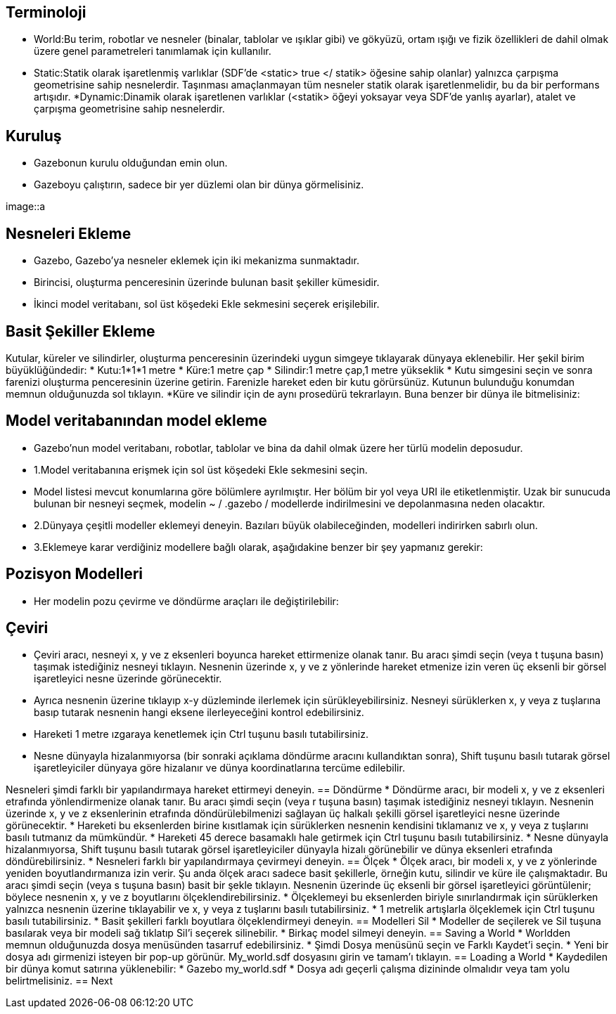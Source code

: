 == Terminoloji
* World:Bu terim, robotlar ve nesneler (binalar, tablolar ve ışıklar gibi) ve gökyüzü, ortam ışığı ve fizik özellikleri de dahil olmak üzere genel parametreleri tanımlamak için kullanılır.
* Static:Statik olarak işaretlenmiş varlıklar (SDF'de <static> true </ statik> öğesine sahip olanlar) yalnızca çarpışma geometrisine sahip nesnelerdir. Taşınması amaçlanmayan tüm nesneler statik olarak işaretlenmelidir, bu da bir performans artışıdır.
*Dynamic:Dinamik olarak işaretlenen varlıklar (<statik> öğeyi yoksayar veya SDF'de yanlış ayarlar), atalet ve çarpışma geometrisine sahip nesnelerdir.

== Kuruluş
* Gazebonun kurulu olduğundan emin olun.
* Gazeboyu çalıştırın, sadece bir yer düzlemi olan bir dünya görmelisiniz.

image::a


== Nesneleri Ekleme
* Gazebo, Gazebo'ya nesneler eklemek için iki mekanizma sunmaktadır.
* Birincisi, oluşturma penceresinin üzerinde bulunan basit şekiller kümesidir.

* İkinci model veritabanı, sol üst köşedeki Ekle sekmesini seçerek erişilebilir.

== Basit Şekiller Ekleme
Kutular, küreler ve silindirler, oluşturma penceresinin üzerindeki uygun simgeye tıklayarak dünyaya eklenebilir. Her şekil birim büyüklüğündedir:
* Kutu:1*1*1 metre
* Küre:1 metre çap
* Silindir:1 metre çap,1 metre yükseklik
* Kutu simgesini seçin ve sonra farenizi oluşturma penceresinin üzerine getirin. Farenizle hareket eden bir kutu görürsünüz. Kutunun bulunduğu konumdan memnun olduğunuzda sol tıklayın.
*Küre ve silindir için de aynı prosedürü tekrarlayın. Buna benzer bir dünya ile bitmelisiniz:


== Model veritabanından model ekleme
* Gazebo'nun model veritabanı, robotlar, tablolar ve bina da dahil olmak üzere her türlü modelin deposudur.
* 1.Model veritabanına erişmek için sol üst köşedeki Ekle sekmesini seçin.
* Model listesi mevcut konumlarına göre bölümlere ayrılmıştır. Her bölüm bir yol veya URI ile etiketlenmiştir. Uzak bir sunucuda bulunan bir nesneyi seçmek, modelin ~ / .gazebo / modellerde indirilmesini ve depolanmasına neden olacaktır.
* 2.Dünyaya çeşitli modeller eklemeyi deneyin. Bazıları büyük olabileceğinden, modelleri indirirken sabırlı olun.
* 3.Eklemeye karar verdiğiniz modellere bağlı olarak, aşağıdakine benzer bir şey yapmanız gerekir:

== Pozisyon Modelleri
* Her modelin pozu çevirme ve döndürme araçları ile değiştirilebilir:

== Çeviri
* Çeviri aracı, nesneyi x, y ve z eksenleri boyunca hareket ettirmenize olanak tanır. Bu aracı şimdi seçin (veya t tuşuna basın) taşımak istediğiniz nesneyi tıklayın. Nesnenin üzerinde x, y ve z yönlerinde hareket etmenize izin veren üç eksenli bir görsel işaretleyici nesne üzerinde görünecektir.
* Ayrıca nesnenin üzerine tıklayıp x-y düzleminde ilerlemek için sürükleyebilirsiniz. Nesneyi sürüklerken x, y veya z tuşlarına basıp tutarak nesnenin hangi eksene ilerleyeceğini kontrol edebilirsiniz.
* Hareketi 1 metre ızgaraya kenetlemek için Ctrl tuşunu basılı tutabilirsiniz.
* Nesne dünyayla hizalanmıyorsa (bir sonraki açıklama döndürme aracını kullandıktan sonra), Shift tuşunu basılı tutarak görsel işaretleyiciler dünyaya göre hizalanır ve dünya koordinatlarına tercüme edilebilir.

Nesneleri şimdi farklı bir yapılandırmaya hareket ettirmeyi deneyin.
== Döndürme
* Döndürme aracı, bir modeli x, y ve z eksenleri etrafında yönlendirmenize olanak tanır. Bu aracı şimdi seçin (veya r tuşuna basın) taşımak istediğiniz nesneyi tıklayın. Nesnenin üzerinde x, y ve z eksenlerinin etrafında döndürülebilmenizi sağlayan üç halkalı şekilli görsel işaretleyici nesne üzerinde görünecektir.
* Hareketi bu eksenlerden birine kısıtlamak için sürüklerken nesnenin kendisini tıklamanız ve x, y veya z tuşlarını basılı tutmanız da mümkündür.
* Hareketi 45 derece basamaklı hale getirmek için Ctrl tuşunu basılı tutabilirsiniz.
* Nesne dünyayla hizalanmıyorsa, Shift tuşunu basılı tutarak görsel işaretleyiciler dünyayla hizalı görünebilir ve dünya eksenleri etrafında döndürebilirsiniz.
* Nesneleri farklı bir yapılandırmaya çevirmeyi deneyin.
== Ölçek
* Ölçek aracı, bir modeli x, y ve z yönlerinde yeniden boyutlandırmanıza izin verir. Şu anda ölçek aracı sadece basit şekillerle, örneğin kutu, silindir ve küre ile çalışmaktadır. Bu aracı şimdi seçin (veya s tuşuna basın) basit bir şekle tıklayın. Nesnenin üzerinde üç eksenli bir görsel işaretleyici görüntülenir; böylece nesnenin x, y ve z boyutlarını ölçeklendirebilirsiniz.
* Ölçeklemeyi bu eksenlerden biriyle sınırlandırmak için sürüklerken yalnızca nesnenin üzerine tıklayabilir ve x, y veya z tuşlarını basılı tutabilirsiniz.
* 1 metrelik artışlarla ölçeklemek için Ctrl tuşunu basılı tutabilirsiniz.
* Basit şekilleri farklı boyutlara ölçeklendirmeyi deneyin.
== Modelleri Sil
* Modeller de seçilerek ve Sil tuşuna basılarak veya bir modeli sağ tıklatıp Sil'i seçerek silinebilir.
* Birkaç model silmeyi deneyin.
== Saving a World
* Worldden memnun olduğunuzda dosya menüsünden tasarruf edebilirsiniz.
* Şimdi Dosya menüsünü seçin ve Farklı Kaydet'i seçin.
* Yeni bir dosya adı girmenizi isteyen bir pop-up görünür. My_world.sdf dosyasını girin ve tamam'ı tıklayın.
== Loading a World
* Kaydedilen bir dünya komut satırına yüklenebilir:
* Gazebo my_world.sdf
* Dosya adı geçerli çalışma dizininde olmalıdır veya tam yolu belirtmelisiniz.
== Next

